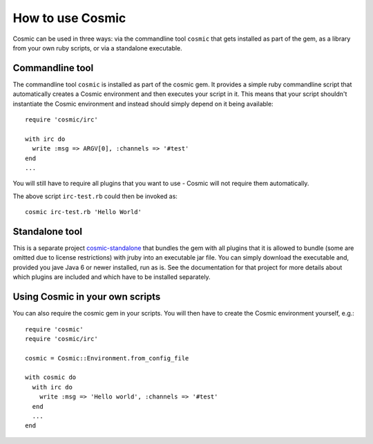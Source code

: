 .. _`cosmic-standalone`: https://github.com/ning/cosmic-standalone

How to use Cosmic
*****************

Cosmic can be used in three ways: via the commandline tool ``cosmic`` that gets installed as part of the gem, as a library from your own ruby scripts, or via a standalone executable.

Commandline tool
================

The commandline tool ``cosmic`` is installed as part of the cosmic gem. It provides a simple ruby commandline script that automatically creates a Cosmic environment and then executes your script in it. This means that your script shouldn't instantiate the Cosmic environment and instead should simply depend on it being available::

    require 'cosmic/irc'

    with irc do
      write :msg => ARGV[0], :channels => '#test'
    end
    ...

You will still have to require all plugins that you want to use - Cosmic will not require them automatically.

The above script ``irc-test.rb`` could then be invoked as::

    cosmic irc-test.rb 'Hello World'

Standalone tool
===============

This is a separate project `cosmic-standalone`_ that bundles the gem with all plugins that it is allowed to bundle (some are omitted due to license restrictions) with jruby into an executable jar file. You can simply download the executable and, provided you jave Java 6 or newer installed, run as is. See the documentation for that project for more details about which plugins are included and which have to be installed separately.

Using Cosmic in your own scripts
================================

You can also require the cosmic gem in your scripts. You will then have to create the Cosmic environment yourself, e.g.::

    require 'cosmic'
    require 'cosmic/irc'

    cosmic = Cosmic::Environment.from_config_file

    with cosmic do
      with irc do
        write :msg => 'Hello world', :channels => '#test'
      end
      ...
    end
